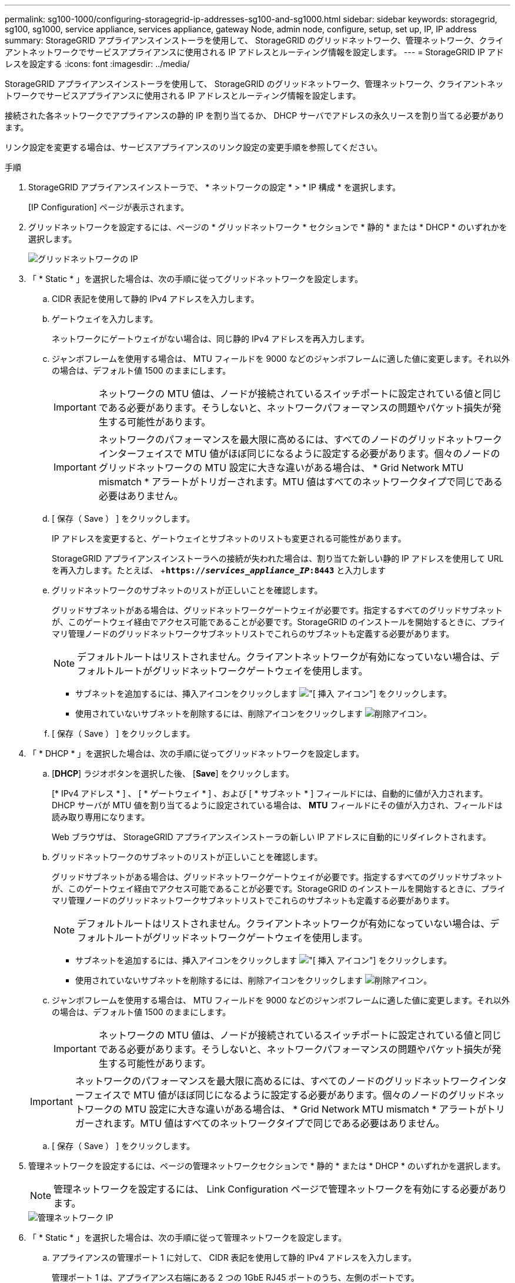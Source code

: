 ---
permalink: sg100-1000/configuring-storagegrid-ip-addresses-sg100-and-sg1000.html 
sidebar: sidebar 
keywords: storagegrid, sg100, sg1000, service appliance, services appliance, gateway Node, admin node, configure, setup, set up, IP, IP address 
summary: StorageGRID アプライアンスインストーラを使用して、 StorageGRID のグリッドネットワーク、管理ネットワーク、クライアントネットワークでサービスアプライアンスに使用される IP アドレスとルーティング情報を設定します。 
---
= StorageGRID IP アドレスを設定する
:icons: font
:imagesdir: ../media/


[role="lead"]
StorageGRID アプライアンスインストーラを使用して、 StorageGRID のグリッドネットワーク、管理ネットワーク、クライアントネットワークでサービスアプライアンスに使用される IP アドレスとルーティング情報を設定します。

接続された各ネットワークでアプライアンスの静的 IP を割り当てるか、 DHCP サーバでアドレスの永久リースを割り当てる必要があります。

リンク設定を変更する場合は、サービスアプライアンスのリンク設定の変更手順を参照してください。

.手順
. StorageGRID アプライアンスインストーラで、 * ネットワークの設定 * > * IP 構成 * を選択します。
+
[IP Configuration] ページが表示されます。

. グリッドネットワークを設定するには、ページの * グリッドネットワーク * セクションで * 静的 * または * DHCP * のいずれかを選択します。
+
image::../media/grid_network_static.png[グリッドネットワークの IP]

. 「 * Static * 」を選択した場合は、次の手順に従ってグリッドネットワークを設定します。
+
.. CIDR 表記を使用して静的 IPv4 アドレスを入力します。
.. ゲートウェイを入力します。
+
ネットワークにゲートウェイがない場合は、同じ静的 IPv4 アドレスを再入力します。

.. ジャンボフレームを使用する場合は、 MTU フィールドを 9000 などのジャンボフレームに適した値に変更します。それ以外の場合は、デフォルト値 1500 のままにします。
+

IMPORTANT: ネットワークの MTU 値は、ノードが接続されているスイッチポートに設定されている値と同じである必要があります。そうしないと、ネットワークパフォーマンスの問題やパケット損失が発生する可能性があります。

+

IMPORTANT: ネットワークのパフォーマンスを最大限に高めるには、すべてのノードのグリッドネットワークインターフェイスで MTU 値がほぼ同じになるように設定する必要があります。個々のノードのグリッドネットワークの MTU 設定に大きな違いがある場合は、 * Grid Network MTU mismatch * アラートがトリガーされます。MTU 値はすべてのネットワークタイプで同じである必要はありません。

.. [ 保存（ Save ） ] をクリックします。
+
IP アドレスを変更すると、ゲートウェイとサブネットのリストも変更される可能性があります。

+
StorageGRID アプライアンスインストーラへの接続が失われた場合は、割り当てた新しい静的 IP アドレスを使用して URL を再入力します。たとえば、 +`*https://_services_appliance_IP_:8443*` と入力します

.. グリッドネットワークのサブネットのリストが正しいことを確認します。
+
グリッドサブネットがある場合は、グリッドネットワークゲートウェイが必要です。指定するすべてのグリッドサブネットが、このゲートウェイ経由でアクセス可能であることが必要です。StorageGRID のインストールを開始するときに、プライマリ管理ノードのグリッドネットワークサブネットリストでこれらのサブネットも定義する必要があります。

+

NOTE: デフォルトルートはリストされません。クライアントネットワークが有効になっていない場合は、デフォルトルートがグリッドネットワークゲートウェイを使用します。

+
*** サブネットを追加するには、挿入アイコンをクリックします image:../media/icon_plus_sign_black_on_white.gif["[ 挿入 ] アイコン"] をクリックします。
*** 使用されていないサブネットを削除するには、削除アイコンをクリックします image:../media/icon_nms_delete_new.gif["削除アイコン"]。


.. [ 保存（ Save ） ] をクリックします。


. 「 * DHCP * 」を選択した場合は、次の手順に従ってグリッドネットワークを設定します。
+
.. [*DHCP*] ラジオボタンを選択した後、 [*Save*] をクリックします。
+
[* IPv4 アドレス * ] 、 [ * ゲートウェイ * ] 、および [ * サブネット * ] フィールドには、自動的に値が入力されます。DHCP サーバが MTU 値を割り当てるように設定されている場合は、 *MTU* フィールドにその値が入力され、フィールドは読み取り専用になります。

+
Web ブラウザは、 StorageGRID アプライアンスインストーラの新しい IP アドレスに自動的にリダイレクトされます。

.. グリッドネットワークのサブネットのリストが正しいことを確認します。
+
グリッドサブネットがある場合は、グリッドネットワークゲートウェイが必要です。指定するすべてのグリッドサブネットが、このゲートウェイ経由でアクセス可能であることが必要です。StorageGRID のインストールを開始するときに、プライマリ管理ノードのグリッドネットワークサブネットリストでこれらのサブネットも定義する必要があります。

+

NOTE: デフォルトルートはリストされません。クライアントネットワークが有効になっていない場合は、デフォルトルートがグリッドネットワークゲートウェイを使用します。

+
*** サブネットを追加するには、挿入アイコンをクリックします image:../media/icon_plus_sign_black_on_white.gif["[ 挿入 ] アイコン"] をクリックします。
*** 使用されていないサブネットを削除するには、削除アイコンをクリックします image:../media/icon_nms_delete_new.gif["削除アイコン"]。


.. ジャンボフレームを使用する場合は、 MTU フィールドを 9000 などのジャンボフレームに適した値に変更します。それ以外の場合は、デフォルト値 1500 のままにします。
+

IMPORTANT: ネットワークの MTU 値は、ノードが接続されているスイッチポートに設定されている値と同じである必要があります。そうしないと、ネットワークパフォーマンスの問題やパケット損失が発生する可能性があります。

+

IMPORTANT: ネットワークのパフォーマンスを最大限に高めるには、すべてのノードのグリッドネットワークインターフェイスで MTU 値がほぼ同じになるように設定する必要があります。個々のノードのグリッドネットワークの MTU 設定に大きな違いがある場合は、 * Grid Network MTU mismatch * アラートがトリガーされます。MTU 値はすべてのネットワークタイプで同じである必要はありません。

.. [ 保存（ Save ） ] をクリックします。


. 管理ネットワークを設定するには、ページの管理ネットワークセクションで * 静的 * または * DHCP * のいずれかを選択します。
+

NOTE: 管理ネットワークを設定するには、 Link Configuration ページで管理ネットワークを有効にする必要があります。

+
image::../media/admin_network_static.png[管理ネットワーク IP]

. 「 * Static * 」を選択した場合は、次の手順に従って管理ネットワークを設定します。
+
.. アプライアンスの管理ポート 1 に対して、 CIDR 表記を使用して静的 IPv4 アドレスを入力します。
+
管理ポート 1 は、アプライアンス右端にある 2 つの 1GbE RJ45 ポートのうち、左側のポートです。

.. ゲートウェイを入力します。
+
ネットワークにゲートウェイがない場合は、同じ静的 IPv4 アドレスを再入力します。

.. ジャンボフレームを使用する場合は、 MTU フィールドを 9000 などのジャンボフレームに適した値に変更します。それ以外の場合は、デフォルト値 1500 のままにします。
+

IMPORTANT: ネットワークの MTU 値は、ノードが接続されているスイッチポートに設定されている値と同じである必要があります。そうしないと、ネットワークパフォーマンスの問題やパケット損失が発生する可能性があります。

.. [ 保存（ Save ） ] をクリックします。
+
IP アドレスを変更すると、ゲートウェイとサブネットのリストも変更される可能性があります。

+
StorageGRID アプライアンスインストーラへの接続が失われた場合は、割り当てた新しい静的 IP アドレスを使用して URL を再入力します。たとえば、 +`*https://_services_appliance_:8443*` と入力します

.. 管理ネットワークのサブネットのリストが正しいことを確認します。
+
指定したゲートウェイを使用してすべてのサブネットにアクセスできることを確認する必要があります。

+

NOTE: 管理ネットワークゲートウェイを使用するデフォルトルートは作成できません。

+
*** サブネットを追加するには、挿入アイコンをクリックします image:../media/icon_plus_sign_black_on_white.gif["[ 挿入 ] アイコン"] をクリックします。
*** 使用されていないサブネットを削除するには、削除アイコンをクリックします image:../media/icon_nms_delete_new.gif["削除アイコン"]。


.. [ 保存（ Save ） ] をクリックします。


. [*DHCP*] を選択した場合は、次の手順に従って管理ネットワークを設定します。
+
.. [*DHCP*] ラジオボタンを選択した後、 [*Save*] をクリックします。
+
[* IPv4 アドレス * ] 、 [ * ゲートウェイ * ] 、および [ * サブネット * ] フィールドには、自動的に値が入力されます。DHCP サーバが MTU 値を割り当てるように設定されている場合は、 *MTU* フィールドにその値が入力され、フィールドは読み取り専用になります。

+
Web ブラウザは、 StorageGRID アプライアンスインストーラの新しい IP アドレスに自動的にリダイレクトされます。

.. 管理ネットワークのサブネットのリストが正しいことを確認します。
+
指定したゲートウェイを使用してすべてのサブネットにアクセスできることを確認する必要があります。

+

NOTE: 管理ネットワークゲートウェイを使用するデフォルトルートは作成できません。

+
*** サブネットを追加するには、挿入アイコンをクリックします image:../media/icon_plus_sign_black_on_white.gif["[ 挿入 ] アイコン"] をクリックします。
*** 使用されていないサブネットを削除するには、削除アイコンをクリックします image:../media/icon_nms_delete_new.gif["削除アイコン"]。


.. ジャンボフレームを使用する場合は、 MTU フィールドを 9000 などのジャンボフレームに適した値に変更します。それ以外の場合は、デフォルト値 1500 のままにします。
+

IMPORTANT: ネットワークの MTU 値は、ノードが接続されているスイッチポートに設定されている値と同じである必要があります。そうしないと、ネットワークパフォーマンスの問題やパケット損失が発生する可能性があります。

.. [ 保存（ Save ） ] をクリックします。


. クライアントネットワークを設定するには、ページの * クライアントネットワーク * セクションで * 静的 * または * DHCP * のいずれかを選択します。
+

NOTE: クライアントネットワークを設定するには、 Link Configuration ページで Client Network を有効にする必要があります。

+
image::../media/client_network_static.png[クライアントネットワーク IP]

. * Static * を選択した場合は、次の手順に従ってクライアントネットワークを設定します。
+
.. CIDR 表記を使用して静的 IPv4 アドレスを入力します。
.. [ 保存（ Save ） ] をクリックします。
.. クライアントネットワークゲートウェイの IP アドレスが正しいことを確認します。
+

NOTE: クライアントネットワークが有効になっている場合は、デフォルトルートが表示されます。デフォルトルートはクライアントネットワークゲートウェイを使用し、クライアントネットワークが有効になっている間は別のインターフェイスに移動できません。

.. ジャンボフレームを使用する場合は、 MTU フィールドを 9000 などのジャンボフレームに適した値に変更します。それ以外の場合は、デフォルト値 1500 のままにします。
+

IMPORTANT: ネットワークの MTU 値は、ノードが接続されているスイッチポートに設定されている値と同じである必要があります。そうしないと、ネットワークパフォーマンスの問題やパケット損失が発生する可能性があります。

.. [ 保存（ Save ） ] をクリックします。


. [*DHCP*] を選択した場合は、次の手順に従ってクライアントネットワークを設定します。
+
.. [*DHCP*] ラジオボタンを選択した後、 [*Save*] をクリックします。
+
[*IPv4 Address*] フィールドと [*Gateway*] フィールドが自動的に入力されます。DHCP サーバが MTU 値を割り当てるように設定されている場合は、 *MTU* フィールドにその値が入力され、フィールドは読み取り専用になります。

+
Web ブラウザは、 StorageGRID アプライアンスインストーラの新しい IP アドレスに自動的にリダイレクトされます。

.. ゲートウェイが正しいことを確認します。
+

NOTE: クライアントネットワークが有効になっている場合は、デフォルトルートが表示されます。デフォルトルートはクライアントネットワークゲートウェイを使用し、クライアントネットワークが有効になっている間は別のインターフェイスに移動できません。

.. ジャンボフレームを使用する場合は、 MTU フィールドを 9000 などのジャンボフレームに適した値に変更します。それ以外の場合は、デフォルト値 1500 のままにします。
+

IMPORTANT: ネットワークの MTU 値は、ノードが接続されているスイッチポートに設定されている値と同じである必要があります。そうしないと、ネットワークパフォーマンスの問題やパケット損失が発生する可能性があります。





xref:changing-link-configuration-of-services-appliance.adoc[サービスアプライアンスのリンク設定を変更します]
